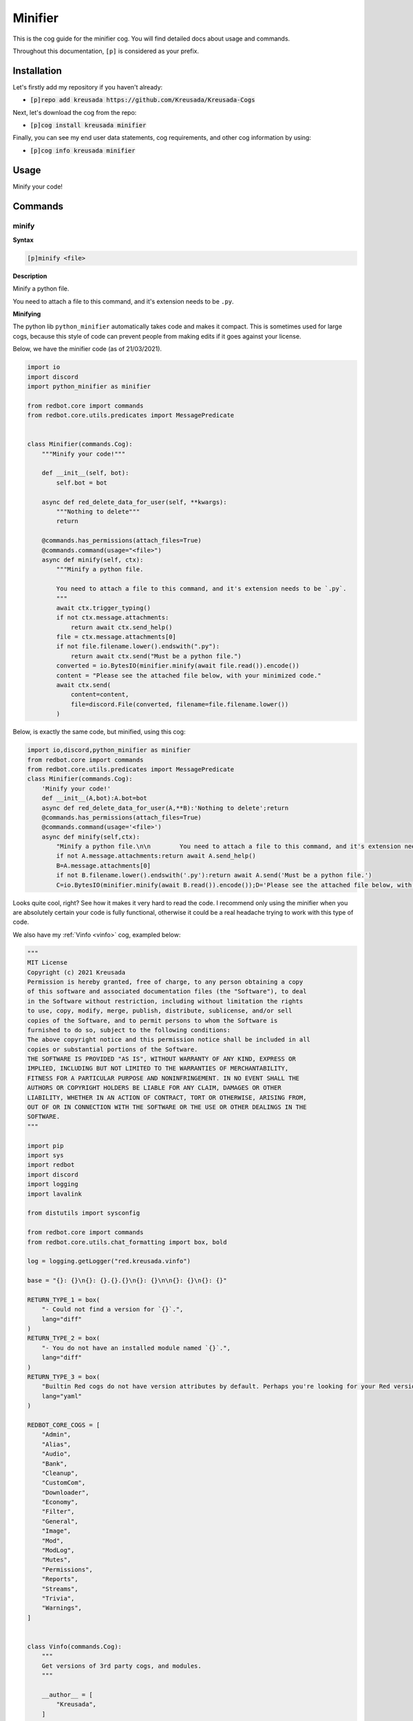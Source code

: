 .. _minifier:

========
Minifier
========

This is the cog guide for the minifier cog. You will
find detailed docs about usage and commands.

Throughout this documentation, ``[p]`` is considered as your prefix.

------------
Installation
------------

Let's firstly add my repository if you haven't already:

* :code:`[p]repo add kreusada https://github.com/Kreusada/Kreusada-Cogs`

Next, let's download the cog from the repo:

* :code:`[p]cog install kreusada minifier`

Finally, you can see my end user data statements, cog requirements, and other cog information by using:

* :code:`[p]cog info kreusada minifier`

.. _minifier-usage:

-----
Usage
-----

Minify your code!


.. _minifier-commands:

--------
Commands
--------

.. _minifier-command-minify:

^^^^^^
minify
^^^^^^

**Syntax**

.. code-block:: none

    [p]minify <file>

**Description**

Minify a python file.

You need to attach a file to this command, and it's extension needs to be ``.py``.

**Minifying**

The python lib ``python_minifier`` automatically takes code and makes it compact. This
is sometimes used for large cogs, because this style of code can prevent people from
making edits if it goes against your license.

Below, we have the minifier code (as of 21/03/2021).

.. code-block:: python

    import io
    import discord
    import python_minifier as minifier

    from redbot.core import commands
    from redbot.core.utils.predicates import MessagePredicate


    class Minifier(commands.Cog):
        """Minify your code!"""

        def __init__(self, bot):
            self.bot = bot

        async def red_delete_data_for_user(self, **kwargs):
            """Nothing to delete"""
            return

        @commands.has_permissions(attach_files=True)
        @commands.command(usage="<file>")
        async def minify(self, ctx):
            """Minify a python file.

            You need to attach a file to this command, and it's extension needs to be `.py`.
            """
            await ctx.trigger_typing()
            if not ctx.message.attachments:
                return await ctx.send_help()
            file = ctx.message.attachments[0]
            if not file.filename.lower().endswith(".py"):
                return await ctx.send("Must be a python file.")
            converted = io.BytesIO(minifier.minify(await file.read()).encode())
            content = "Please see the attached file below, with your minimized code."
            await ctx.send(
                content=content,
                file=discord.File(converted, filename=file.filename.lower())
            )

Below, is exactly the same code, but minified, using this cog:

.. code-block:: python

    import io,discord,python_minifier as minifier
    from redbot.core import commands
    from redbot.core.utils.predicates import MessagePredicate
    class Minifier(commands.Cog):
        'Minify your code!'
        def __init__(A,bot):A.bot=bot
        async def red_delete_data_for_user(A,**B):'Nothing to delete';return
        @commands.has_permissions(attach_files=True)
        @commands.command(usage='<file>')
        async def minify(self,ctx):
            "Minify a python file.\n\n        You need to attach a file to this command, and it's extension needs to be `.py`.\n        ";A=ctx;await A.trigger_typing()
            if not A.message.attachments:return await A.send_help()
            B=A.message.attachments[0]
            if not B.filename.lower().endswith('.py'):return await A.send('Must be a python file.')
            C=io.BytesIO(minifier.minify(await B.read()).encode());D='Please see the attached file below, with your minimized code.';await A.send(content=D,file=discord.File(C,filename=B.filename.lower()))

Looks quite cool, right? See how it makes it very hard to read the code.
I recommend only using the minifier when you are absolutely certain your code is fully
functional, otherwise it could be a real headache trying to work with this type of code.

We also have my :ref:`Vinfo <vinfo>` cog, exampled below:

.. code-block:: python

    """
    MIT License
    Copyright (c) 2021 Kreusada
    Permission is hereby granted, free of charge, to any person obtaining a copy
    of this software and associated documentation files (the "Software"), to deal
    in the Software without restriction, including without limitation the rights
    to use, copy, modify, merge, publish, distribute, sublicense, and/or sell
    copies of the Software, and to permit persons to whom the Software is
    furnished to do so, subject to the following conditions:
    The above copyright notice and this permission notice shall be included in all
    copies or substantial portions of the Software.
    THE SOFTWARE IS PROVIDED "AS IS", WITHOUT WARRANTY OF ANY KIND, EXPRESS OR
    IMPLIED, INCLUDING BUT NOT LIMITED TO THE WARRANTIES OF MERCHANTABILITY,
    FITNESS FOR A PARTICULAR PURPOSE AND NONINFRINGEMENT. IN NO EVENT SHALL THE
    AUTHORS OR COPYRIGHT HOLDERS BE LIABLE FOR ANY CLAIM, DAMAGES OR OTHER
    LIABILITY, WHETHER IN AN ACTION OF CONTRACT, TORT OR OTHERWISE, ARISING FROM,
    OUT OF OR IN CONNECTION WITH THE SOFTWARE OR THE USE OR OTHER DEALINGS IN THE
    SOFTWARE.
    """

    import pip
    import sys
    import redbot
    import discord
    import logging
    import lavalink

    from distutils import sysconfig

    from redbot.core import commands
    from redbot.core.utils.chat_formatting import box, bold

    log = logging.getLogger("red.kreusada.vinfo")

    base = "{}: {}\n{}: {}.{}.{}\n{}: {}\n\n{}: {}\n{}: {}"

    RETURN_TYPE_1 = box(
        "- Could not find a version for `{}`.",
        lang="diff"
    )
    RETURN_TYPE_2 = box(
        "- You do not have an installed module named `{}`.", 
        lang="diff"
    )
    RETURN_TYPE_3 = box(
        "Builtin Red cogs do not have version attributes by default. Perhaps you're looking for your Red version, which would be {}.",
        lang="yaml"
    )

    REDBOT_CORE_COGS = [
        "Admin",
        "Alias",
        "Audio",
        "Bank",
        "Cleanup",
        "CustomCom",
        "Downloader",
        "Economy",
        "Filter",
        "General",
        "Image",
        "Mod",
        "ModLog",
        "Mutes",
        "Permissions",
        "Reports",
        "Streams",
        "Trivia",
        "Warnings",
    ]


    class Vinfo(commands.Cog):
        """
        Get versions of 3rd party cogs, and modules.
        """

        __author__ = [
            "Kreusada",
        ]
        __version__ = "1.0.1"

        def __init__(self, bot):
            self.bot = bot

        def format_help_for_context(self, ctx: commands.Context) -> str:
            context = super().format_help_for_context(ctx)
            authors = ", ".join(self.__author__)
            return f"{context}\n\nAuthor: {authors}\nVersion: {self.__version__}"

        async def red_delete_data_for_user(self, **kwargs):
            """Nothing to delete"""
            return

        @staticmethod
        def modvinfo_format(mods):
            formatter = (
                bold("Red"),
                redbot.version_info,
                bold("Python (Sys)"),
                *sys.version_info[:3],
                bold("discord.py"),
                discord.__version__,
                bold("PIP"),
                pip.__version__,
                bold("Lavalink"),
                lavalink.__version__,
            )
            description = mods.format(*formatter)
            return discord.Embed(
                title="Common Modules",
                description=description,
            )

        # Commands

        @commands.is_owner()
        @commands.group(aliases=["versioninfo"])
        async def vinfo(self, ctx):
            """Get versions of 3rd party cogs, and modules."""

        @vinfo.command()
        async def cog(self, ctx, cog: str):
            """
            Get the version information for a Red cog.
            The cog must be loaded, and provided in the correct casing.
            """
            await ctx.trigger_typing()
            
            if cog not in self.bot.cogs:
                return await ctx.send(box(f"- Could not find a cog matching `{cog}`.", lang='diff'))

            Cog = self.bot.get_cog(cog)

            # Note that cogs won't have a `version_info` attr unlike some modules, so
            # we'll skip finding that attr because it will return False 99% of the time.

            if hasattr(Cog, "__version__"):
                return await ctx.send(box(f"{cog} version: {getattr(Cog, '__version__')}", lang='yaml'))
            elif cog in REDBOT_CORE_COGS:
                return await ctx.send(RETURN_TYPE_3.format(redbot.version_info))
            else:
                await ctx.send(box(f"- Could not find a version for {cog}.", lang='diff'))

        @vinfo.command(aliases=["module", "dep", "dependency"], usage="<module or dependency>")
        @commands.bot_has_permissions(embed_links=True)
        async def mod(self, ctx, module: str = None):
            """Get module versions."""
            
            if not module:
                embed = self.modvinfo_format(base)
                embed.color = await ctx.embed_colour()
                embed.set_footer(
                    text="Find a specific module version by adding the module argument."
                )
                await ctx.send(embed=embed)
                return await ctx.send_help()

            # If `version_info` is defined, we should refer to this first.
            version_info = "version_info"
            versionattr = "__version__"
            shortversionattr = '_version_'
            version = 'version'

            pypath = str(sysconfig.get_python_lib(standard_lib=True))
            await ctx.trigger_typing()

            try:
                MOD = __import__(module)
            except ModuleNotFoundError:
                return await ctx.send(RETURN_TYPE_2.format(module))

            if hasattr(MOD, version_info):
                vinfo = [getattr(MOD, version_info), "." + version_info]

            elif hasattr(MOD, versionattr):
                vinfo = [getattr(MOD, versionattr), "." + versionattr]

            elif hasattr(MOD, shortversionattr):
                vinfo = [getattr(MOD, shortversionattr), "." + shortversionattr]

            elif hasattr(MOD, version):
                vinfo = [getattr(MOD, version), "." + version]

            elif (
                (
                    hasattr(MOD, '__file__') 
                    and MOD.__file__.lower().startswith(pypath.lower())
                )
                or 
                (
                    hasattr(MOD, '__spec__')
                    and MOD.__spec__.origin.lower().startswith(pypath.lower())
                    or MOD.__spec__.origin.lower() == "built-in"
                    or not MOD.__spec__.origin
                )
            ):
                vinfo = [(sys.version_info[:3]), "[Core/Builtin Python]"]

            else:
                return await ctx.send(
                    RETURN_TYPE_1.format(MOD.__name__)
                )

            if isinstance(vinfo[0], tuple) and vinfo[1].endswith("[Core/Builtin Python]"):
                value = ("{}." * len(vinfo[0])).strip('.').format(*vinfo[0])
                attr = f"None {vinfo[1]}"
            
            elif isinstance(vinfo[0], tuple):
                value = ("{}." * len(vinfo[0])).strip('.').format(*vinfo[0])
                attr = f"`{MOD.__name__}{vinfo[1]}`"

            elif isinstance(vinfo[0], list):
                value = ("{}." * len(vinfo[0])).strip('.').format(*vinfo[0])
                attr = f"`{MOD.__name__}{vinfo[1]}`"

            else:
                value = vinfo[0]
                attr = f"`{MOD.__name__}{vinfo[1]}`"


            await ctx.send(
                box(
                    f"Attribute: {attr}\nFound version info for [{module}]: {value}",
                    lang="yaml",
                )
            )

To this...

.. code-block:: python

    '\nMIT License\n\nCopyright (c) 2021 Kreusada\n\nPermission is hereby granted, free of charge, to any person obtaining a copy\nof this software and associated documentation files (the "Software"), to deal\nin the Software without restriction, including without limitation the rights\nto use, copy, modify, merge, publish, distribute, sublicense, and/or sell\ncopies of the Software, and to permit persons to whom the Software is\nfurnished to do so, subject to the following conditions:\n\nThe above copyright notice and this permission notice shall be included in all\ncopies or substantial portions of the Software.\n\nTHE SOFTWARE IS PROVIDED "AS IS", WITHOUT WARRANTY OF ANY KIND, EXPRESS OR\nIMPLIED, INCLUDING BUT NOT LIMITED TO THE WARRANTIES OF MERCHANTABILITY,\nFITNESS FOR A PARTICULAR PURPOSE AND NONINFRINGEMENT. IN NO EVENT SHALL THE\nAUTHORS OR COPYRIGHT HOLDERS BE LIABLE FOR ANY CLAIM, DAMAGES OR OTHER\nLIABILITY, WHETHER IN AN ACTION OF CONTRACT, TORT OR OTHERWISE, ARISING FROM,\nOUT OF OR IN CONNECTION WITH THE SOFTWARE OR THE USE OR OTHER DEALINGS IN THE\nSOFTWARE.\n'
    _C='__version__'
    _B='yaml'
    _A='diff'
    import pip,sys,redbot,discord,logging,lavalink
    from distutils import sysconfig
    from redbot.core import commands
    from redbot.core.utils.chat_formatting import box,bold
    log=logging.getLogger('red.kreusada.vinfo')
    base='{}: {}\n{}: {}.{}.{}\n{}: {}\n\n{}: {}\n{}: {}'
    RETURN_TYPE_1=box('- Could not find a version for `{}`.',lang=_A)
    RETURN_TYPE_2=box('- You do not have an installed module named `{}`.',lang=_A)
    RETURN_TYPE_3=box("Builtin Red cogs do not have version attributes by default. Perhaps you're looking for your Red version, which would be {}.",lang=_B)
    REDBOT_CORE_COGS=['Admin','Alias','Audio','Bank','Cleanup','CustomCom','Downloader','Economy','Filter','General','Image','Mod','ModLog','Mutes','Permissions','Reports','Streams','Trivia','Warnings']
    class Vinfo(commands.Cog):
        '\n    Get versions of 3rd party cogs, and modules.\n    ';__author__=['Kreusada'];__version__='1.0.1'
        def __init__(A,bot):A.bot=bot
        def format_help_for_context(A,ctx):B=super().format_help_for_context(ctx);C=', '.join(A.__author__);return f"{B}\n\nAuthor: {C}\nVersion: {A.__version__}"
        async def red_delete_data_for_user(A,**B):'Nothing to delete';return
        @staticmethod
        def modvinfo_format(mods):A=bold('Red'),redbot.version_info,bold('Python (Sys)'),*sys.version_info[:3],bold('discord.py'),discord.__version__,bold('PIP'),pip.__version__,bold('Lavalink'),lavalink.__version__;B=mods.format(*A);return discord.Embed(title='Common Modules',description=B)
        @commands.is_owner()
        @commands.group(aliases=['versioninfo'])
        async def vinfo(self,ctx):'Get versions of 3rd party cogs, and modules.'
        @vinfo.command()
        async def cog(self,ctx,cog):
            '\n        Get the version information for a Red cog.\n\n        The cog must be loaded, and provided in the correct casing.\n        ';B=ctx;A=cog;await B.trigger_typing()
            if A not in self.bot.cogs:return await B.send(box(f"- Could not find a cog matching `{A}`.",lang=_A))
            C=self.bot.get_cog(A)
            if hasattr(C,_C):return await B.send(box(f"{A} version: {getattr(C,_C)}",lang=_B))
            elif A in REDBOT_CORE_COGS:return await B.send(RETURN_TYPE_3.format(redbot.version_info))
            else:await B.send(box(f"- Could not find a version for {A}.",lang=_A))
        @vinfo.command(aliases=['module','dep','dependency'],usage='<module or dependency>')
        @commands.bot_has_permissions(embed_links=True)
        async def mod(self,ctx,module=None):
            'Get module versions.';O='[Core/Builtin Python]';N='{}.';E=module;D='.';C=ctx
            if not E:H=self.modvinfo_format(base);H.color=await C.embed_colour();H.set_footer(text='Find a specific module version by adding the module argument.');await C.send(embed=H);return await C.send_help()
            I='version_info';J=_C;K='_version_';L='version';M=str(sysconfig.get_python_lib(standard_lib=True));await C.trigger_typing()
            try:B=__import__(E)
            except ModuleNotFoundError:return await C.send(RETURN_TYPE_2.format(E))
            if hasattr(B,I):A=[getattr(B,I),D+I]
            elif hasattr(B,J):A=[getattr(B,J),D+J]
            elif hasattr(B,K):A=[getattr(B,K),D+K]
            elif hasattr(B,L):A=[getattr(B,L),D+L]
            elif hasattr(B,'__file__')and B.__file__.lower().startswith(M.lower())or(hasattr(B,'__spec__')and B.__spec__.origin.lower().startswith(M.lower())or B.__spec__.origin.lower()=='built-in'or not B.__spec__.origin):A=[sys.version_info[:3],O]
            else:return await C.send(RETURN_TYPE_1.format(B.__name__))
            if isinstance(A[0],tuple)and A[1].endswith(O):F=(N*len(A[0])).strip(D).format(*A[0]);G=f"None {A[1]}"
            elif isinstance(A[0],tuple):F=(N*len(A[0])).strip(D).format(*A[0]);G=f"`{B.__name__}{A[1]}`"
            elif isinstance(A[0],list):F=(N*len(A[0])).strip(D).format(*A[0]);G=f"`{B.__name__}{A[1]}`"
            else:F=A[0];G=f"`{B.__name__}{A[1]}`"
            await C.send(box(f"Attribute: {G}\nFound version info for [{E}]:


----------------------
Additional Information
----------------------

This cog has been vetted by the Red-DiscordBot QA team as approved.
For inquiries, see to the contact options below.

---------------
Receive Support
---------------

Feel free to ping me at the `Red Cog Support Server <https://discord.gg/GET4DVk>`_ in :code:`#support_othercogs`,
or you can head over to `my support server <https://discord.gg/JmCFyq7>`_ and ask your questions in :code:`#support-kreusadacogs`.